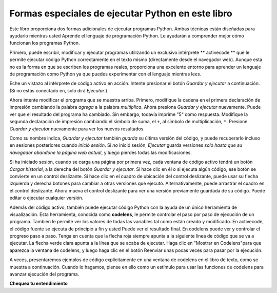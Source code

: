 ..  Copyright (C)  Brad Miller, David Ranum, Jeffrey Elkner, Peter Wentworth, Allen B. Downey, Chris
    Meyers, and Dario Mitchell.  Permission is granted to copy, distribute
    and/or modify this document under the terms of the GNU Free Documentation
    License, Version 1.3 or any later version published by the Free Software
    Foundation; with Invariant Sections being Forward, Prefaces, and
    Contributor List, no Front-Cover Texts, and no Back-Cover Texts.  A copy of
    the license is included in the section entitled "GNU Free Documentation
    License".

.. qnum::
   :prefix: intro-4-
   :start: 1

Formas especiales de ejecutar Python en este libro
--------------------------------------------------

Este libro proporciona dos formas adicionales de ejecutar programas Python. Ambas técnicas están diseñadas para ayudarlo mientras usted
Aprende el lenguaje de programación Python. Le ayudarán a comprender mejor cómo funcionan los programas Python.


Primero, puede escribir, modificar y ejecutar programas utilizando un exclusivo intérprete ** activecode ** que le permite ejecutar código Python correctamente
en el texto mismo (directamente desde el navegador web). Aunque esta no es la forma en que se escriben los programas reales, proporciona una excelente
entorno para aprender un lenguaje de programación como Python ya que puedes experimentar con el lenguaje mientras lees.

Eche un vistazo al intérprete de código activo en acción. Intente presionar el botón *Guardar y ejecutar* a continuación. (Si no estás conectado
en, solo dirá *Ejecutar*.)

.. activecode:: ac1_4_1

    print("Mi primer programa agrega dos números, 2 y 3:")
    print (2 + 3)

Ahora intente modificar el programa que se muestra arriba. Primero, modifique la cadena en el
primera declaración de impresión cambiando la palabra *agrega* a la palabra *multiplica*. Ahora presiona
*Guardar y ejecutar* nuevamente. Puede ver que el resultado del programa ha cambiado. Sin embargo, todavía imprime
"5" como respuesta. Modifique la segunda declaración de impresión cambiando el símbolo de suma, el
``+``, al símbolo de multiplicación, ``*``. Presione *Guardar y ejecutar* nuevamente para ver los nuevos resultados.

Como su nombre indica, *Guardar y ejecutar* también *guarda* su última versión del código,
y puede recuperarlo incluso en sesiones posteriores cuando *inició sesión*. Si *no* inició sesión,
*Ejecutar* guarda versiones *solo hasta que su navegador abandone la página web actual*,
y luego pierdes todas las modificaciones.

Si ha iniciado sesión, cuando se carga una página por primera vez, cada ventana de código activo tendrá un botón *Cargar historial*,
a la derecha del botón *Guardar y ejecutar*.
Si hace clic en él o si ejecuta algún código, ese botón se convierte en un control deslizante.
Si hace clic en el cuadro de ubicación del control deslizante, puede usar su flecha izquierda y derecha
botones para cambiar a otras versiones que ejecutó.
Alternativamente, puede arrastrar el cuadro en el control deslizante.
Ahora mueva el control deslizante para ver una versión previamente guardada de su código. Puede editar o ejecutar cualquier versión.

Además del código activo, también puede ejecutar código Python con la ayuda de un único
herramienta de visualización. Esta herramienta, conocida como **codelens**, le permite controlar el paso por
paso de ejecución de un programa. También le permite ver los valores de todas las variables tal como están
creado y modificado. En activecode, el código fuente se ejecuta de principio a fin y usted
Puede ver el resultado final. En codelens puede ver y controlar el progreso paso a paso.
Tenga en cuenta que la flecha roja siempre apunta a la siguiente línea de código que se va a ejecutar.
La flecha verde clara apunta a la línea que se acaba de ejecutar. Haga clic en "Mostrar en
Codelens"para que aparezca la ventana de codelens, y luego haga clic en el botón Reenviar
unas pocas veces para pasar por la ejecución.

A veces, presentaremos ejemplos de código explícitamente en una ventana de codelens en el libro de texto, como se muestra a continuación.
Cuando lo hagamos, piense en ello como un estímulo para usar las funciones de codelens para avanzar
ejecución del programa.

.. codelens:: clens1_4_1
    :python: py3
    :showoutput:

    print("Mi primer programa agrega dos números, 2 y 3:")
    print(2 + 3)


**Chequea tu entendimiento**

.. mchoice:: question1_4_1
    :multiple_answers:
    :answer_a: guardar programas y volver a cargar programas guardados.
    :answer_b: escriba el código fuente de Python.
    :answer_c: ejecuta el código Python directamente en el texto dentro del navegador web.
    :answer_d: recibe una respuesta sí / no sobre si tu código es correcto o no.
    :correct: a,b,c
    :feedback_a: puede (y debe) guardar el contenido de la ventana de código activo.
    :feedback_b: No está limitado a ejecutar los ejemplos que ya están allí. Intenta agregarles y crear el tuyo propio.
    :feedback_c: El intérprete de código activo le permitirá escribir código Python en el cuadro de texto y luego podrá verlo ejecutar mientras el intérprete interpreta y ejecuta el código fuente.
    :feedback_d: Aunque puede (y debe) verificar que su código sea correcto al examinar su salida, activecode no le dirá directamente si ha implementado correctamente su programa.

    El intérprete de código activo le permite (seleccionar todo lo que corresponda):

.. mchoice:: question1_4_2
    :multiple_answers:
    :answer_a: mide la velocidad de ejecución de un programa.
    :answer_b: controla la ejecución paso a paso de un programa.
    :answer_c: escribe y ejecuta tu propio código Python.
    :answer_d: ejecuta el código Python que está en codelens.
    :correct: b,d
    :feedback_a: De hecho, los pasos de codelens a través de cada línea uno por uno a medida que haces clic, que es MUCHO más lento que el intérprete de Python.
    :feedback_b: Al usar codelens, puede controlar la ejecución de un programa paso a paso. ¡Incluso puedes ir hacia atrás!
    :feedback_c: Codelens funciona solo para los ejemplos preprogramados.
    :feedback_d: Al avanzar por el código de Python en codelens, está ejecutando el programa Python.

    Codelens le permite (seleccionar todas las opciones que correspondan):

.. index:: programa, algoritmo

